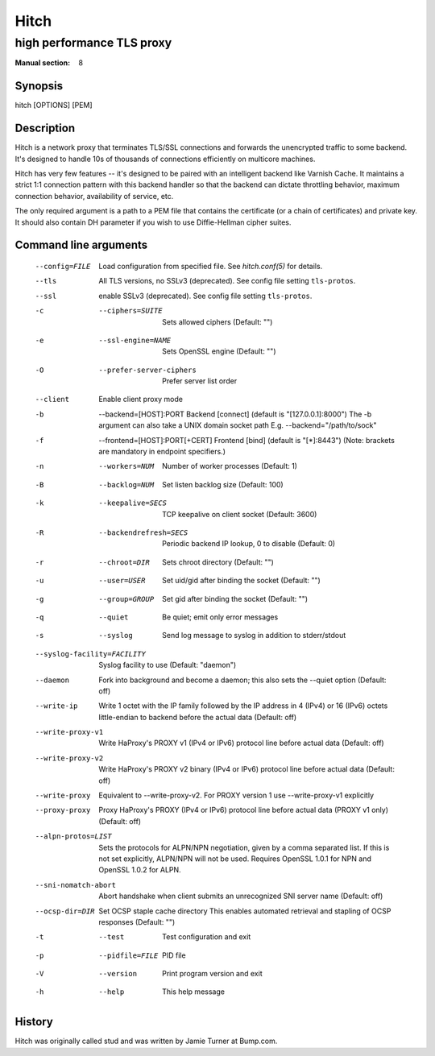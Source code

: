 
.. _hitch(8):

=====
Hitch
=====

--------------------------
high performance TLS proxy
--------------------------

:Manual section: 8

Synopsis
========

hitch [OPTIONS] [PEM]


Description
===========

Hitch is a network proxy that terminates TLS/SSL connections and forwards the
unencrypted traffic to some backend. It's designed to handle 10s of thousands of
connections efficiently on multicore machines.

Hitch has very few features -- it's designed to be paired with an intelligent
backend like Varnish Cache. It maintains a strict 1:1 connection pattern
with this backend handler so that the backend can dictate throttling behavior,
maximum connection behavior, availability of service, etc.

The only required argument is a path to a PEM file that contains the certificate
(or a chain of certificates) and private key. It should also contain
DH parameter if you wish to use Diffie-Hellman cipher suites.


Command line arguments
======================

  --config=FILE                 Load configuration from specified file. See `hitch.conf(5)` for details.
  --tls                         All TLS versions, no SSLv3 (deprecated). See config file setting ``tls-protos``.
  --ssl                         enable SSLv3 (deprecated). See config file setting ``tls-protos``.
  -c  --ciphers=SUITE           Sets allowed ciphers (Default: "")
  -e  --ssl-engine=NAME         Sets OpenSSL engine (Default: "")
  -O  --prefer-server-ciphers   Prefer server list order
  --client                      Enable client proxy mode
  -b  --backend=[HOST]:PORT     Backend [connect] (default is "[127.0.0.1]:8000")
                                The -b argument can also take a UNIX domain socket path
                                E.g. --backend="/path/to/sock"
  -f  --frontend=[HOST]:PORT[+CERT]     Frontend [bind] (default is "[*]:8443")
                                        (Note: brackets are mandatory in endpoint specifiers.)
  -n  --workers=NUM          Number of worker processes (Default: 1)
  -B  --backlog=NUM          Set listen backlog size (Default: 100)
  -k  --keepalive=SECS       TCP keepalive on client socket (Default: 3600)
  -R  --backendrefresh=SECS  Periodic backend IP lookup, 0 to disable (Default: 0)
  -r  --chroot=DIR           Sets chroot directory (Default: "")
  -u  --user=USER            Set uid/gid after binding the socket (Default: "")
  -g  --group=GROUP          Set gid after binding the socket (Default: "")
  -q  --quiet                Be quiet; emit only error messages
  -s  --syslog               Send log message to syslog in addition to stderr/stdout
  --syslog-facility=FACILITY    Syslog facility to use (Default: "daemon")
  --daemon               Fork into background and become a daemon;
                         this also sets the --quiet option (Default: off)
  --write-ip             Write 1 octet with the IP family followed by the IP
                         address in 4 (IPv4) or 16 (IPv6) octets little-endian
                         to backend before the actual data
                         (Default: off)
  --write-proxy-v1       Write HaProxy's PROXY v1 (IPv4 or IPv6) protocol line
                         before actual data
                         (Default: off)
  --write-proxy-v2       Write HaProxy's PROXY v2 binary (IPv4 or IPv6)  protocol line
                         before actual data
                         (Default: off)
  --write-proxy          Equivalent to --write-proxy-v2. For PROXY version 1 use
                          --write-proxy-v1 explicitly
  --proxy-proxy          Proxy HaProxy's PROXY (IPv4 or IPv6) protocol line
                         before actual data (PROXY v1 only)
                         (Default: off)
  --alpn-protos=LIST     Sets the protocols for ALPN/NPN negotiation, given by a comma
                         separated list. If this is not set explicitly, ALPN/NPN will
                         not be used. Requires OpenSSL 1.0.1 for NPN and OpenSSL 1.0.2
                         for ALPN.
  --sni-nomatch-abort    Abort handshake when client submits an unrecognized SNI server name
                         (Default: off)
  --ocsp-dir=DIR         Set OCSP staple cache directory
                         This enables automated retrieval and stapling of OCSP responses
                         (Default: "")
  -t  --test                 Test configuration and exit
  -p  --pidfile=FILE         PID file
  -V  --version              Print program version and exit
  -h  --help                 This help message


History
=======

Hitch was originally called stud and was written by Jamie Turner at Bump.com.
